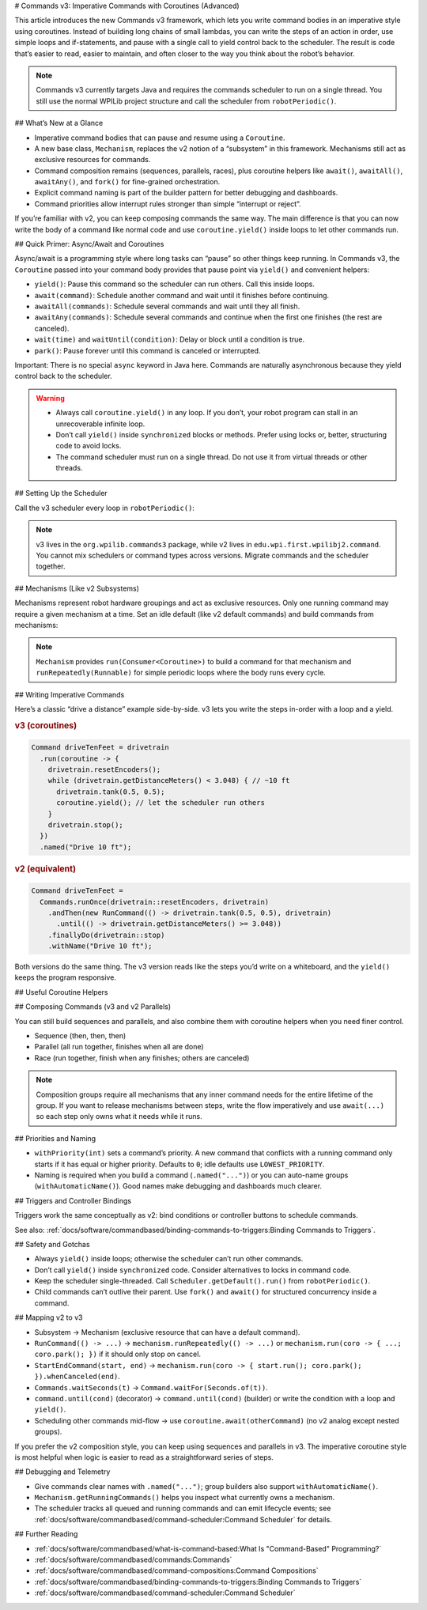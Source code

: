 # Commands v3: Imperative Commands with Coroutines (Advanced)

This article introduces the new Commands v3 framework, which lets you write command bodies in an imperative style using coroutines. Instead of building long chains of small lambdas, you can write the steps of an action in order, use simple loops and if-statements, and pause with a single call to yield control back to the scheduler. The result is code that’s easier to read, easier to maintain, and often closer to the way you think about the robot’s behavior.

.. note::
   Commands v3 currently targets Java and requires the commands scheduler to run on a single thread. You still use the normal WPILib project structure and call the scheduler from ``robotPeriodic()``.

## What’s New at a Glance

- Imperative command bodies that can pause and resume using a ``Coroutine``.
- A new base class, ``Mechanism``, replaces the v2 notion of a “subsystem” in this framework. Mechanisms still act as exclusive resources for commands.
- Command composition remains (sequences, parallels, races), plus coroutine helpers like ``await()``, ``awaitAll()``, ``awaitAny()``, and ``fork()`` for fine-grained orchestration.
- Explicit command naming is part of the builder pattern for better debugging and dashboards.
- Command priorities allow interrupt rules stronger than simple “interrupt or reject”.

If you’re familiar with v2, you can keep composing commands the same way. The main difference is that you can now write the body of a command like normal code and use ``coroutine.yield()`` inside loops to let other commands run.

## Quick Primer: Async/Await and Coroutines

Async/await is a programming style where long tasks can “pause” so other things keep running. In Commands v3, the ``Coroutine`` passed into your command body provides that pause point via ``yield()`` and convenient helpers:

- ``yield()``: Pause this command so the scheduler can run others. Call this inside loops.
- ``await(command)``: Schedule another command and wait until it finishes before continuing.
- ``awaitAll(commands)``: Schedule several commands and wait until they all finish.
- ``awaitAny(commands)``: Schedule several commands and continue when the first one finishes (the rest are canceled).
- ``wait(time)`` and ``waitUntil(condition)``: Delay or block until a condition is true.
- ``park()``: Pause forever until this command is canceled or interrupted.

Important: There is no special ``async`` keyword in Java here. Commands are naturally asynchronous because they yield control back to the scheduler.

.. warning::
   - Always call ``coroutine.yield()`` in any loop. If you don’t, your robot program can stall in an unrecoverable infinite loop.
   - Don’t call ``yield()`` inside ``synchronized`` blocks or methods. Prefer using locks or, better, structuring code to avoid locks.
   - The command scheduler must run on a single thread. Do not use it from virtual threads or other threads.

## Setting Up the Scheduler

Call the v3 scheduler every loop in ``robotPeriodic()``:

.. tab-set-code::

  ```java
  import org.wpilib.commands3.Scheduler;
  import edu.wpi.first.wpilibj.TimedRobot;

  public class Robot extends TimedRobot {
    @Override
    public void robotPeriodic() {
      Scheduler.getDefault().run();
    }
  }
  ```

.. note::
   v3 lives in the ``org.wpilib.commands3`` package, while v2 lives in ``edu.wpi.first.wpilibj2.command``. You cannot mix schedulers or command types across versions. Migrate commands and the scheduler together.

## Mechanisms (Like v2 Subsystems)

Mechanisms represent robot hardware groupings and act as exclusive resources. Only one running command may require a given mechanism at a time. Set an idle default (like v2 default commands) and build commands from mechanisms:

.. tab-set-code::

  ```java
  import org.wpilib.commands3.Mechanism;
  import org.wpilib.commands3.Command;
  import org.wpilib.commands3.Coroutine;
  import static edu.wpi.first.units.Units.Seconds;

  public class Drivetrain extends Mechanism {
    public Drivetrain() {
      // Default: stop motors every loop when nothing else owns the drivetrain
      setDefaultCommand(runRepeatedly(this::stop).withPriority(Command.LOWEST_PRIORITY)
                       .named("Drive[IDLE]"));
    }

    public void tank(double left, double right) { /* set motor outputs */ }
    public void stop() { tank(0, 0); }
    public void resetEncoders() { /* ... */ }
    public double getDistanceMeters() { return 0.0; }

    public Command driveForTime() {
      return run(coroutine -> {
        tank(0.5, 0.5);
        coroutine.wait(Seconds.of(2));
        stop();
      }).named("Drive 2s");
    }
  }
  ```

.. note::
   ``Mechanism`` provides ``run(Consumer<Coroutine>)`` to build a command for that mechanism and ``runRepeatedly(Runnable)`` for simple periodic loops where the body runs every cycle.

## Writing Imperative Commands

Here’s a classic “drive a distance” example side-by-side. v3 lets you write the steps in-order with a loop and a yield.

.. rubric:: v3 (coroutines)

.. code-block:: java

  Command driveTenFeet = drivetrain
    .run(coroutine -> {
      drivetrain.resetEncoders();
      while (drivetrain.getDistanceMeters() < 3.048) { // ~10 ft
        drivetrain.tank(0.5, 0.5);
        coroutine.yield(); // let the scheduler run others
      }
      drivetrain.stop();
    })
    .named("Drive 10 ft");

.. rubric:: v2 (equivalent)

.. code-block:: java

  Command driveTenFeet =
    Commands.runOnce(drivetrain::resetEncoders, drivetrain)
      .andThen(new RunCommand(() -> drivetrain.tank(0.5, 0.5), drivetrain)
        .until(() -> drivetrain.getDistanceMeters() >= 3.048))
      .finallyDo(drivetrain::stop)
      .withName("Drive 10 ft");

Both versions do the same thing. The v3 version reads like the steps you’d write on a whiteboard, and the ``yield()`` keeps the program responsive.

## Useful Coroutine Helpers

.. tab-set-code::

  ```java
  // Wait for time
  command = Command.waitFor(Seconds.of(0.25)).named("Delay 250ms");

  // Wait until a condition is true
  command = Command.waitUntil(() -> arm.atGoal()).named("Wait For Arm");

  // Await another command (schedule it if needed)
  Command score = Command.noRequirements().executing(coroutine -> {
    coroutine.await(drivetrain.driveToPose(...));
    coroutine.await(arm.moveTo(...));
    coroutine.await(gripper.release());
  }).named("Score Piece");

  // Run several, continue when any one finishes (others are canceled)
  Command pickAny = Command.noRequirements().executing(coroutine -> {
    coroutine.awaitAny(drivetrain.driveToPose(...), vision.alignToTag(...));
  }).named("Drive Or Align");

  // Keep running until canceled (great for “hold while button pressed”)
  Command holdIntake = intake.run(coroutine -> {
    intake.on();
    coroutine.park(); // never exits on its own
  }).whenCanceled(intake::off).named("Hold Intake");

  // Drive repeatedly, but stop automatically when a condition trips
  Command driveUntilBeamBreak = drivetrain
    .runRepeatedly(() -> drivetrain.tank(0.4, 0.4))
    .until(() -> sensors.beamBroken())
    .named("Drive Until Beam");
  ```

## Composing Commands (v3 and v2 Parallels)

You can still build sequences and parallels, and also combine them with coroutine helpers when you need finer control.

- Sequence (then, then, then)

  .. tab-set-code::

    ```java
    Command auto = Command
      .sequence(
        drivetrain.driveToPose(...),
        arm.moveTo(...),
        gripper.release())
      .withAutomaticName();
    ```

- Parallel (all run together, finishes when all are done)

  .. tab-set-code::

    ```java
    Command spinupAndAim = shooter.spinUpToRPM(...)
      .alongWith(hood.moveTo(...), turret.aim(...))
      .withAutomaticName();
    ```

- Race (run together, finish when any finishes; others are canceled)

  .. tab-set-code::

    ```java
    Command driveOrTimeout = drivetrain.driveToPose(...)
      .raceWith(Command.waitFor(Seconds.of(2)).named("Timeout"))
      .withAutomaticName();
    ```

.. note::
   Composition groups require all mechanisms that any inner command needs for the entire lifetime of the group. If you want to release mechanisms between steps, write the flow imperatively and use ``await(...)`` so each step only owns what it needs while it runs.

## Priorities and Naming

- ``withPriority(int)`` sets a command’s priority. A new command that conflicts with a running command only starts if it has equal or higher priority. Defaults to ``0``; idle defaults use ``LOWEST_PRIORITY``.
- Naming is required when you build a command (``.named("...")``) or you can auto-name groups (``withAutomaticName()``). Good names make debugging and dashboards much clearer.

.. tab-set-code::

  ```java
  // High-priority stop that interrupts anything lower
  Command eStop = drivetrain
    .run(coro -> { drivetrain.stop(); })
    .withPriority(1000)
    .named("E-STOP");
  ```

## Triggers and Controller Bindings

Triggers work the same conceptually as v2: bind conditions or controller buttons to schedule commands.

.. tab-set-code::

  ```java
  import org.wpilib.commands3.Trigger;
  import org.wpilib.commands3.Command;
  import org.wpilib.commands3.button.CommandXboxController;

  public class RobotContainer {
    private final CommandXboxController driver = new CommandXboxController(0);

    public RobotContainer(Drivetrain drivetrain, Intake intake) {
      // on press: start; on release: cancel
      driver.rightBumper().whileTrue(
        intake.run(coroutine -> { intake.on(); coroutine.park(); })
              .whenCanceled(intake::off)
              .named("Hold Intake"));

      // Simple on-press action
      driver.a().onTrue(drivetrain.driveForTime());
    }
  }
  ```

See also: :ref:`docs/software/commandbased/binding-commands-to-triggers:Binding Commands to Triggers`.

## Safety and Gotchas

- Always ``yield()`` inside loops; otherwise the scheduler can’t run other commands.
- Don’t call ``yield()`` inside ``synchronized`` code. Consider alternatives to locks in command code.
- Keep the scheduler single-threaded. Call ``Scheduler.getDefault().run()`` from ``robotPeriodic()``.
- Child commands can’t outlive their parent. Use ``fork()`` and ``await()`` for structured concurrency inside a command.

## Mapping v2 to v3

- Subsystem → Mechanism (exclusive resource that can have a default command).
- ``RunCommand(() -> ...)`` → ``mechanism.runRepeatedly(() -> ...)`` or ``mechanism.run(coro -> { ...; coro.park(); })`` if it should only stop on cancel.
- ``StartEndCommand(start, end)`` → ``mechanism.run(coro -> { start.run(); coro.park(); }).whenCanceled(end)``.
- ``Commands.waitSeconds(t)`` → ``Command.waitFor(Seconds.of(t))``.
- ``command.until(cond)`` (decorator) → ``command.until(cond)`` (builder) or write the condition with a loop and ``yield()``.
- Scheduling other commands mid-flow → use ``coroutine.await(otherCommand)`` (no v2 analog except nested groups).

If you prefer the v2 composition style, you can keep using sequences and parallels in v3. The imperative coroutine style is most helpful when logic is easier to read as a straightforward series of steps.

## Debugging and Telemetry

- Give commands clear names with ``.named("...")``; group builders also support ``withAutomaticName()``.
- ``Mechanism.getRunningCommands()`` helps you inspect what currently owns a mechanism.
- The scheduler tracks all queued and running commands and can emit lifecycle events; see :ref:`docs/software/commandbased/command-scheduler:Command Scheduler` for details.

## Further Reading

- :ref:`docs/software/commandbased/what-is-command-based:What Is "Command-Based" Programming?`
- :ref:`docs/software/commandbased/commands:Commands`
- :ref:`docs/software/commandbased/command-compositions:Command Compositions`
- :ref:`docs/software/commandbased/binding-commands-to-triggers:Binding Commands to Triggers`
- :ref:`docs/software/commandbased/command-scheduler:Command Scheduler`
